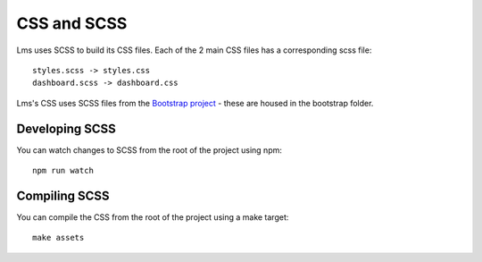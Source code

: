 ============
CSS and SCSS
============

Lms uses SCSS to build its CSS files. Each of the 2 main CSS files has a
corresponding scss file::

    styles.scss -> styles.css
    dashboard.scss -> dashboard.css

Lms's CSS uses SCSS files from the `Bootstrap project`_ - these are housed
in the bootstrap folder.

.. _`Bootstrap project`: http://getbootstrap.com/

Developing SCSS
---------------

You can watch changes to SCSS from the root of the project using npm::

    npm run watch

Compiling SCSS
--------------

You can compile the CSS from the root of the project using a make target::

    make assets
